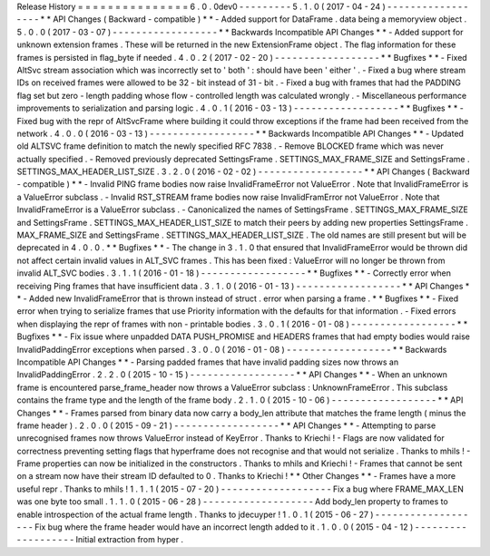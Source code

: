 Release
History
=
=
=
=
=
=
=
=
=
=
=
=
=
=
=
6
.
0
.
0dev0
-
-
-
-
-
-
-
-
-
5
.
1
.
0
(
2017
-
04
-
24
)
-
-
-
-
-
-
-
-
-
-
-
-
-
-
-
-
-
-
*
*
API
Changes
(
Backward
-
compatible
)
*
*
-
Added
support
for
DataFrame
.
data
being
a
memoryview
object
.
5
.
0
.
0
(
2017
-
03
-
07
)
-
-
-
-
-
-
-
-
-
-
-
-
-
-
-
-
-
-
*
*
Backwards
Incompatible
API
Changes
*
*
-
Added
support
for
unknown
extension
frames
.
These
will
be
returned
in
the
new
ExtensionFrame
object
.
The
flag
information
for
these
frames
is
persisted
in
flag_byte
if
needed
.
4
.
0
.
2
(
2017
-
02
-
20
)
-
-
-
-
-
-
-
-
-
-
-
-
-
-
-
-
-
-
*
*
Bugfixes
*
*
-
Fixed
AltSvc
stream
association
which
was
incorrectly
set
to
'
both
'
:
should
have
been
'
either
'
.
-
Fixed
a
bug
where
stream
IDs
on
received
frames
were
allowed
to
be
32
-
bit
instead
of
31
-
bit
.
-
Fixed
a
bug
with
frames
that
had
the
PADDING
flag
set
but
zero
-
length
padding
whose
flow
-
controlled
length
was
calculated
wrongly
.
-
Miscellaneous
performance
improvements
to
serialization
and
parsing
logic
.
4
.
0
.
1
(
2016
-
03
-
13
)
-
-
-
-
-
-
-
-
-
-
-
-
-
-
-
-
-
-
*
*
Bugfixes
*
*
-
Fixed
bug
with
the
repr
of
AltSvcFrame
where
building
it
could
throw
exceptions
if
the
frame
had
been
received
from
the
network
.
4
.
0
.
0
(
2016
-
03
-
13
)
-
-
-
-
-
-
-
-
-
-
-
-
-
-
-
-
-
-
*
*
Backwards
Incompatible
API
Changes
*
*
-
Updated
old
ALTSVC
frame
definition
to
match
the
newly
specified
RFC
7838
.
-
Remove
BLOCKED
frame
which
was
never
actually
specified
.
-
Removed
previously
deprecated
SettingsFrame
.
SETTINGS_MAX_FRAME_SIZE
and
SettingsFrame
.
SETTINGS_MAX_HEADER_LIST_SIZE
.
3
.
2
.
0
(
2016
-
02
-
02
)
-
-
-
-
-
-
-
-
-
-
-
-
-
-
-
-
-
-
*
*
API
Changes
(
Backward
-
compatible
)
*
*
-
Invalid
PING
frame
bodies
now
raise
InvalidFrameError
not
ValueError
.
Note
that
InvalidFrameError
is
a
ValueError
subclass
.
-
Invalid
RST_STREAM
frame
bodies
now
raise
InvalidFramError
not
ValueError
.
Note
that
InvalidFrameError
is
a
ValueError
subclass
.
-
Canonicalized
the
names
of
SettingsFrame
.
SETTINGS_MAX_FRAME_SIZE
and
SettingsFrame
.
SETTINGS_MAX_HEADER_LIST_SIZE
to
match
their
peers
by
adding
new
properties
SettingsFrame
.
MAX_FRAME_SIZE
and
SettingsFrame
.
SETTINGS_MAX_HEADER_LIST_SIZE
.
The
old
names
are
still
present
but
will
be
deprecated
in
4
.
0
.
0
.
*
*
Bugfixes
*
*
-
The
change
in
3
.
1
.
0
that
ensured
that
InvalidFrameError
would
be
thrown
did
not
affect
certain
invalid
values
in
ALT_SVC
frames
.
This
has
been
fixed
:
ValueError
will
no
longer
be
thrown
from
invalid
ALT_SVC
bodies
.
3
.
1
.
1
(
2016
-
01
-
18
)
-
-
-
-
-
-
-
-
-
-
-
-
-
-
-
-
-
-
*
*
Bugfixes
*
*
-
Correctly
error
when
receiving
Ping
frames
that
have
insufficient
data
.
3
.
1
.
0
(
2016
-
01
-
13
)
-
-
-
-
-
-
-
-
-
-
-
-
-
-
-
-
-
-
*
*
API
Changes
*
*
-
Added
new
InvalidFrameError
that
is
thrown
instead
of
struct
.
error
when
parsing
a
frame
.
*
*
Bugfixes
*
*
-
Fixed
error
when
trying
to
serialize
frames
that
use
Priority
information
with
the
defaults
for
that
information
.
-
Fixed
errors
when
displaying
the
repr
of
frames
with
non
-
printable
bodies
.
3
.
0
.
1
(
2016
-
01
-
08
)
-
-
-
-
-
-
-
-
-
-
-
-
-
-
-
-
-
-
*
*
Bugfixes
*
*
-
Fix
issue
where
unpadded
DATA
PUSH_PROMISE
and
HEADERS
frames
that
had
empty
bodies
would
raise
InvalidPaddingError
exceptions
when
parsed
.
3
.
0
.
0
(
2016
-
01
-
08
)
-
-
-
-
-
-
-
-
-
-
-
-
-
-
-
-
-
-
*
*
Backwards
Incompatible
API
Changes
*
*
-
Parsing
padded
frames
that
have
invalid
padding
sizes
now
throws
an
InvalidPaddingError
.
2
.
2
.
0
(
2015
-
10
-
15
)
-
-
-
-
-
-
-
-
-
-
-
-
-
-
-
-
-
-
*
*
API
Changes
*
*
-
When
an
unknown
frame
is
encountered
parse_frame_header
now
throws
a
ValueError
subclass
:
UnknownFrameError
.
This
subclass
contains
the
frame
type
and
the
length
of
the
frame
body
.
2
.
1
.
0
(
2015
-
10
-
06
)
-
-
-
-
-
-
-
-
-
-
-
-
-
-
-
-
-
-
*
*
API
Changes
*
*
-
Frames
parsed
from
binary
data
now
carry
a
body_len
attribute
that
matches
the
frame
length
(
minus
the
frame
header
)
.
2
.
0
.
0
(
2015
-
09
-
21
)
-
-
-
-
-
-
-
-
-
-
-
-
-
-
-
-
-
-
*
*
API
Changes
*
*
-
Attempting
to
parse
unrecognised
frames
now
throws
ValueError
instead
of
KeyError
.
Thanks
to
Kriechi
!
-
Flags
are
now
validated
for
correctness
preventing
setting
flags
that
hyperframe
does
not
recognise
and
that
would
not
serialize
.
Thanks
to
mhils
!
-
Frame
properties
can
now
be
initialized
in
the
constructors
.
Thanks
to
mhils
and
Kriechi
!
-
Frames
that
cannot
be
sent
on
a
stream
now
have
their
stream
ID
defaulted
to
0
.
Thanks
to
Kriechi
!
*
*
Other
Changes
*
*
-
Frames
have
a
more
useful
repr
.
Thanks
to
mhils
!
1
.
1
.
1
(
2015
-
07
-
20
)
-
-
-
-
-
-
-
-
-
-
-
-
-
-
-
-
-
-
-
Fix
a
bug
where
FRAME_MAX_LEN
was
one
byte
too
small
.
1
.
1
.
0
(
2015
-
06
-
28
)
-
-
-
-
-
-
-
-
-
-
-
-
-
-
-
-
-
-
-
Add
body_len
property
to
frames
to
enable
introspection
of
the
actual
frame
length
.
Thanks
to
jdecuyper
!
1
.
0
.
1
(
2015
-
06
-
27
)
-
-
-
-
-
-
-
-
-
-
-
-
-
-
-
-
-
-
-
Fix
bug
where
the
frame
header
would
have
an
incorrect
length
added
to
it
.
1
.
0
.
0
(
2015
-
04
-
12
)
-
-
-
-
-
-
-
-
-
-
-
-
-
-
-
-
-
-
-
Initial
extraction
from
hyper
.
